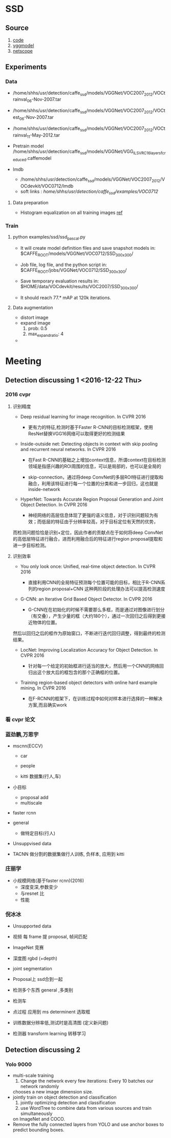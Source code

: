* SSD
**  Source
    1. [[https://github.com/weiliu89/caffe/tree/ssd#installation][code]]
    2. [[https://gist.github.com/weiliu89/2ed6e13bfd5b57cf81d6][vggmodel]]
    3. [[http://ethereon.github.io/netscope/quickstart.html][netscope]]
** Experiments
*** Data
    - /home/shhs/usr/detection/caffe_ssd/models/VGGNet/VOC2007_2012/VOCtrainval_06-Nov-2007.tar
    - /home/shhs/usr/detection/caffe_ssd/models/VGGNet/VOC2007_2012/VOCtest_06-Nov-2007.tar
    - /home/shhs/usr/detection/caffe_ssd/models/VGGNet/VOC2007_2012/VOCtrainval_11-May-2012.tar

    - Pretrain model
      /home/shhs/usr/detection/caffe_ssd/models/VGGNet/VGG_ILSVRC_16_layers_fc_reduced.caffemodel

    - lmdb
      * /home/shhs/usr/detection/caffe_ssd/models/VGGNet/VOC2007_2012/VOCdevkit/VOC0712/lmdb
      * soft links : /home/shhs/usr/detection/caffe_ssd/examples/VOC0712/
**** Data preparation
     - Histogram equalization on all training images [[http://adilmoujahid.com/posts/2016/06/introduction-deep-learning-python-caffe/][ref]]

*** Train
**** python examples/ssd/ssd_pascal.py
  - It will create model definition files and save snapshot models in:
    $CAFFE_ROOT/models/VGGNet/VOC0712/SSD_300x300/

  - Job file, log file, and the python script in:
    $CAFFE_ROOT/jobs/VGGNet/VOC0712/SSD_300x300/

  - Save temporary evaluation results in: 
    $HOME/data/VOCdevkit/results/VOC2007/SSD_300x300/

  - It should reach 77.* mAP at 120k iterations.

**** Data augmentation
     * distort image
     * expand image
       1) prob: 0.5
       2) max_expand_ratio: 4
     * 
* Meeting
** Detection discussing 1 <2016-12-22 Thu>
*** 2016 cvpr
**** 识别精度    
    - Deep residual learning for image recognition. In CVPR 2016

      * 更有力的特征,检测时基于Faster R-CNN的目标检测框架，使用ResNet替换VGG16网络可以取得更好的检测结果

    - Inside-outside net: Detecting objects in context with skip pooling and recurrent neural networks. In CVPR 2016

      * 在Fast R-CNN的基础之上增加context信息，所谓context在目标检测领域是指感兴趣的ROI周围的信息，可以是局部的，也可以是全局的

      * skip-connection，通过将deep ConvNet的多层ROI特征进行提取和融合，利用该特征进行每一个位置的分类和进一步回归，这也就是inside-network

    - HyperNet: Towards Accurate Region Proposal Generation and Joint Object Detection. In CVPR 2016

      * 神经网络的高层信息体现了更强的语义信息，对于识别问题较为有效；而低层的特征由于分辨率较高，对于目标定位有天然的优势，
	而检测问题恰恰是识别+定位，因此作者的贡献点在于如何将deep ConvNet的高低层特征进行融合，进而利用融合后的特征进行region proposal提取和进一步目标检测。
**** 识别效率
     - You only look once: Unified, real-time object detection. In CVPR 2016
       
       * 直接利用CNN的全局特征预测每个位置可能的目标，相比于R-CNN系列的region proposal+CNN 这种两阶段的处理办法可以提高检测速度

     - G-CNN: an Iterative Grid Based Object Detector. In CVPR 2016
       
       * G-CNN在在初始化的时候不需要那么多框，而是通过对图像进行划分（有交叠），产生少量的框（大约180个），通过一次回归之后得到更接近物体的位置。
	 然后以回归之后的框作为原始窗口，不断进行迭代回归调整，得到最终的检测结果。

     - LocNet: Improving Localization Accuracy for Object Detection. In CVPR 2016
       
       * 针对每一个给定的初始框进行适当的放大，然后用一个CNN的网络回归出这个放大后的框包含的那个正确框的位置。

     - Training region-based object detectors with online hard example mining. In CVPR 2016
       
       * 在F-RCNN的框架下，在训练过程中如何对样本进行选择的一种解决方案,而且确实work

*** 看 cvpr 论文
*** 蓝劲鹏,万思宇
    - mscnn(ECCV)
      * car
      * people

      * kitti 数据集(行人,车)

    - 小目标
      * proposal add 
      * multiscale

    - faster rcnn

    - general
      * 做特定目标(行人)

    - Unsuppvised data

    - TACNN
      做分割的数据集做行人训练, 负样本, 应用到 kitti 
      
*** 庄丽学
    - 小规模网络(基于faster rcnn)(2016)
      * 深度变深,参数变少
      * 与resnet 比
      * 性能
*** 倪冰冰
    * Unsupported data
    * 视频 每 frame 提 proposal, 帧间匹配

    * ImageNet 竞赛

    * 深度图
      rgbd (+depth)

    * joint segmentation

    * Proposal上
      ssd合到一起

    * 检测多个东西
      general ,多类别

    * 检测车

    * 点过程 应用到 ms
      determinent  选取框

    * 训练数据分辨率低,测试时是高清图 
      (定义新问题)

    * 检测器 transform learning 转移学习
  
** Detection discussing 2
*** Yolo 9000
    - multi-scale training
      1) Change the network every few iterations: Every 10 batches our network randomly
	 chooses a new image dimension size.
    - jointly train on object detection and classification
      1) jointly optimizing detection and classification
      2) use WordTree to combine data from various sources and train simultaneously
	 on ImageNet and COCO.
    - Remove the fully connected layers from YOLO and use anchor boxes to predict 
      bounding boxes.
